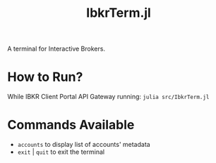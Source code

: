 #+title: IbkrTerm.jl

A terminal for Interactive Brokers.

* How to Run?
While IBKR Client Portal API Gateway running: =julia src/IbkrTerm.jl=

* Commands Available
- =accounts= to display list of accounts' metadata
- =exit= | =quit= to exit the terminal
